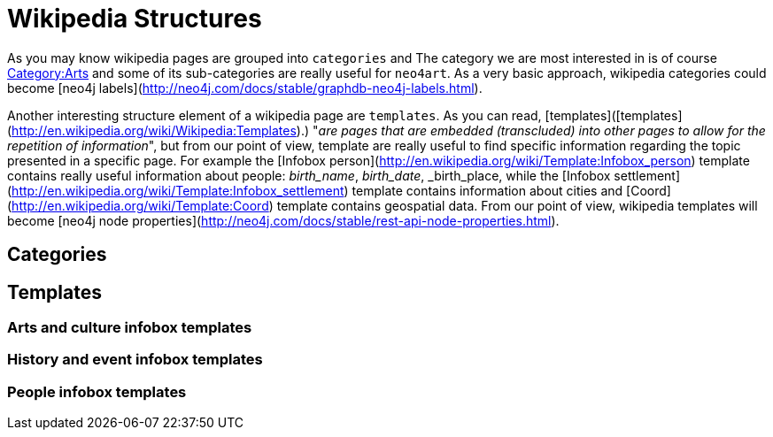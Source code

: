 # Wikipedia Structures

As you may know wikipedia pages are grouped into `categories` and
The category we are most interested in is of course http://en.wikipedia.org/wiki/Category:Arts[Category:Arts]
and some of its sub-categories are really useful for `neo4art`.
As a very basic approach, wikipedia categories could become [neo4j labels](http://neo4j.com/docs/stable/graphdb-neo4j-labels.html).

Another interesting structure element of a wikipedia page are `templates`.
As you can read, [templates]([templates](http://en.wikipedia.org/wiki/Wikipedia:Templates).)
"_are pages that are embedded (transcluded) into other pages to allow for the repetition of information_",
but from our point of view, template are really useful to find specific information regarding the topic presented in a specific page.
For example the [Infobox person](http://en.wikipedia.org/wiki/Template:Infobox_person) template contains really useful information about people: _birth_name_, _birth_date_, _birth_place,
while the [Infobox settlement](http://en.wikipedia.org/wiki/Template:Infobox_settlement) template contains information about cities
and [Coord](http://en.wikipedia.org/wiki/Template:Coord) template contains geospatial data.
From our point of view, wikipedia templates will become [neo4j node properties](http://neo4j.com/docs/stable/rest-api-node-properties.html).

## Categories



## Templates

### Arts and culture infobox templates
### History and event infobox templates
### People infobox templates